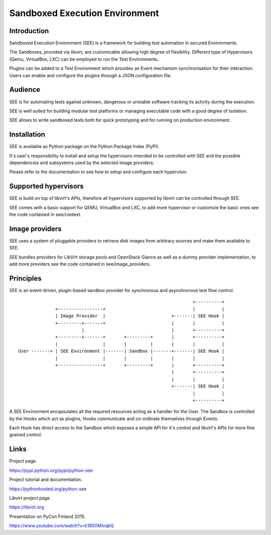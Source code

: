 Sandboxed Execution Environment
===============================

Introduction
------------

Sandboxed Execution Environment (SEE) is a framework for building test automation in secured Environments.

The Sandboxes, provided via libvirt, are customizable allowing high degree of flexibility. Different type of Hypervisors (Qemu, VirtualBox, LXC) can be employed to run the Test Environments.

Plugins can be added to a Test Environment which provides an Event mechanism synchronisation for their interaction. Users can enable and configure the plugins through a JSON configuration file.

Audience
--------

SEE is for automating tests against unknown, dangerous or unstable software tracking its activity during the execution.

SEE is well suited for building modular test platforms or managing executable code with a good degree of isolation.

SEE allows to write sandboxed tests both for quick prototyping and for running on production environment.

Installation
------------

SEE is available as Python package on the Python Package Index (PyPI).

It's user's responsibility to install and setup the hypervisors intended to be controlled with SEE and the possible dependencies and subsystems used by the selected image providers.

Please refer to the documentation to see how to setup and configure each hypervisor.

Supported hypervisors
---------------------

SEE is build on top of libvirt's APIs, therefore all hypervisors supported by libvirt can be controlled through SEE.

SEE comes with a basic support for QEMU, VirtualBox and LXC, to add more hypervisor or customize the basic ones see the code contained in see/context.

Image providers
---------------

SEE uses a system of pluggable providers to retrieve disk images from arbitrary sources and make them available to SEE.

SEE bundles providers for LibVirt storage pools and OpenStack Glance as well as a dummy provider implementation, to add more providers see the code contained in see/image_providers.

Principles
----------

SEE is an event-driven, plugin-based sandbox provider for synchronous and asynchronous test flow control.

::


                                                                      +----------+
                  +-----------------+                                 |          |
                  | Image Provider  |                         +-------| SEE Hook |
                  +---------+-------+                         |       |          |
                            |                                 |       +----------+
                  +---------+-------+       +---------+       |       +----------+
                  |                 |       |         |       |       |          |
    User -------> | SEE Environment |-------| Sandbox |-------+-------| SEE Hook |
                  |                 |       |         |       |       |          |
                  +-----------------+       +---------+       |       +----------+
                                                              |       +----------+
                                                              |       |          |
                                                              +-------| SEE Hook |
                                                                      |          |
                                                                      +----------+

A SEE Environment encapsulates all the required resources acting as a handler for the User. The Sandbox is controlled by the Hooks which act as plugins, Hooks communicate and co-ordinate themselves through Events.

Each Hook has direct access to the Sandbox which exposes a simple API for it's control and libvirt's APIs for more fine grained control.

Links
-----

Project page.

https://pypi.python.org/pypi/python-see

Project tutorial and documentation.

https://pythonhosted.org/python-see

Libvirt project page.

https://libvirt.org

Presentation on PyCon Finland 2015.

https://www.youtube.com/watch?v=k185OMivqbQ
